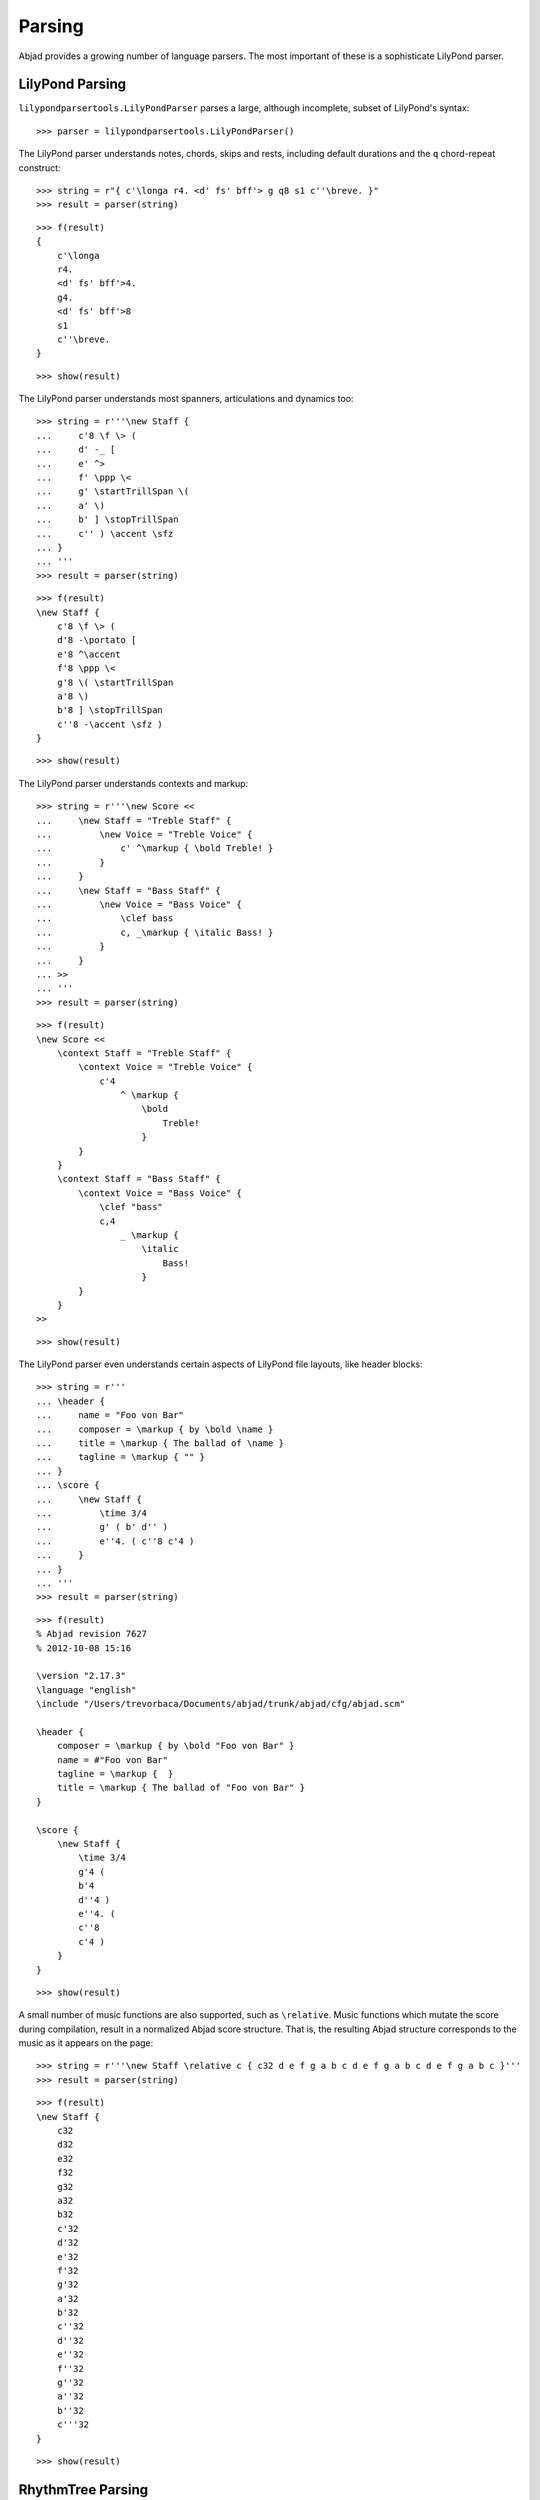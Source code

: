 Parsing
=======

Abjad provides a growing number of language parsers. 
The most important of these is a sophisticate LilyPond parser.

LilyPond Parsing
----------------

``lilypondparsertools.LilyPondParser`` parses a large, although incomplete, subset of LilyPond's syntax:

::

   >>> parser = lilypondparsertools.LilyPondParser()


The LilyPond parser understands notes, chords, skips and rests, 
including default durations and the ``q`` chord-repeat construct:

::

   >>> string = r"{ c'\longa r4. <d' fs' bff'> g q8 s1 c''\breve. }"
   >>> result = parser(string)


::

   >>> f(result)
   {
       c'\longa
       r4.
       <d' fs' bff'>4.
       g4.
       <d' fs' bff'>8
       s1
       c''\breve.
   }


::

   >>> show(result)

.. image:: images/index-1.png


The LilyPond parser understands most spanners, articulations and dynamics too:

::

   >>> string = r'''\new Staff {
   ...     c'8 \f \> (
   ...     d' -_ [
   ...     e' ^>
   ...     f' \ppp \<
   ...     g' \startTrillSpan \(
   ...     a' \)
   ...     b' ] \stopTrillSpan
   ...     c'' ) \accent \sfz
   ... }
   ... '''
   >>> result = parser(string)


::

   >>> f(result)
   \new Staff {
       c'8 \f \> (
       d'8 -\portato [
       e'8 ^\accent
       f'8 \ppp \<
       g'8 \( \startTrillSpan
       a'8 \)
       b'8 ] \stopTrillSpan
       c''8 -\accent \sfz )
   }


::

   >>> show(result)

.. image:: images/index-2.png


The LilyPond parser understands contexts and markup:

::

   >>> string = r'''\new Score <<
   ...     \new Staff = "Treble Staff" {
   ...         \new Voice = "Treble Voice" {
   ...             c' ^\markup { \bold Treble! }
   ...         }
   ...     }
   ...     \new Staff = "Bass Staff" {
   ...         \new Voice = "Bass Voice" {
   ...             \clef bass
   ...             c, _\markup { \italic Bass! } 
   ...         }
   ...     }
   ... >>
   ... '''
   >>> result = parser(string)


::

   >>> f(result)
   \new Score <<
       \context Staff = "Treble Staff" {
           \context Voice = "Treble Voice" {
               c'4
                   ^ \markup {
                       \bold
                           Treble!
                       }
           }
       }
       \context Staff = "Bass Staff" {
           \context Voice = "Bass Voice" {
               \clef "bass"
               c,4
                   _ \markup {
                       \italic
                           Bass!
                       }
           }
       }
   >>


::

   >>> show(result)

.. image:: images/index-3.png


The LilyPond parser even understands certain aspects of LilyPond file layouts, like header blocks:

::

   >>> string = r'''
   ... \header {
   ...     name = "Foo von Bar"
   ...     composer = \markup { by \bold \name }
   ...     title = \markup { The ballad of \name }
   ...     tagline = \markup { "" }
   ... }
   ... \score {
   ...     \new Staff {
   ...         \time 3/4
   ...         g' ( b' d'' )
   ...         e''4. ( c''8 c'4 )
   ...     }
   ... }
   ... '''
   >>> result = parser(string)


::

   >>> f(result)
   % Abjad revision 7627
   % 2012-10-08 15:16
   
   \version "2.17.3"
   \language "english"
   \include "/Users/trevorbaca/Documents/abjad/trunk/abjad/cfg/abjad.scm"
   
   \header {
       composer = \markup { by \bold "Foo von Bar" }
       name = #"Foo von Bar"
       tagline = \markup {  }
       title = \markup { The ballad of "Foo von Bar" }
   }
   
   \score {
       \new Staff {
           \time 3/4
           g'4 (
           b'4
           d''4 )
           e''4. (
           c''8
           c'4 )
       }
   }


::

   >>> show(result)

.. image:: images/index-4.png


A small number of music functions are also supported, such as ``\relative``. Music functions which mutate 
the score during compilation, result in a normalized Abjad score structure.  That is, the resulting Abjad 
structure corresponds to the music as it appears on the page:

::

   >>> string = r'''\new Staff \relative c { c32 d e f g a b c d e f g a b c d e f g a b c }'''
   >>> result = parser(string)


::

   >>> f(result)
   \new Staff {
       c32
       d32
       e32
       f32
       g32
       a32
       b32
       c'32
       d'32
       e'32
       f'32
       g'32
       a'32
       b'32
       c''32
       d''32
       e''32
       f''32
       g''32
       a''32
       b''32
       c'''32
   }


::

   >>> show(result)

.. image:: images/index-5.png


RhythmTree Parsing
------------------

``rhythmtreetools.RhythmTreeParser`` parses a microlanguage resembling Ircam's RTM-style LISP syntax, and 
generates a sequence of RhythmTree structures, which can be furthered manipulated by composers, before 
being converted into Abjad score object:

::

   >>> parser = rhythmtreetools.RhythmTreeParser()


::

   >>> string = '(1 (1 (2 (1 1 1)) 2))'
   >>> result = parser(string)
   >>> result[0]
   RhythmTreeContainer(
       children=(
           RhythmTreeLeaf(
               duration=1,
               is_pitched=True,
               ),
           RhythmTreeContainer(
               children=(
                   RhythmTreeLeaf(
                       duration=1,
                       is_pitched=True,
                       ),
                   RhythmTreeLeaf(
                       duration=1,
                       is_pitched=True,
                       ),
                   RhythmTreeLeaf(
                       duration=1,
                       is_pitched=True,
                       ),
               ),
               duration=2
               ),
           RhythmTreeLeaf(
               duration=2,
               is_pitched=True,
               ),
       ),
       duration=1
       )


::

   >>> tuplet = result[0]((1, 4))[0]
   >>> f(tuplet)
   \times 4/5 {
       c'16
       \times 2/3 {
           c'16
           c'16
           c'16
       }
       c'8
   }


::

   >>> staff = stafftools.RhythmicStaff([tuplet])


::

   >>> show(staff, docs=True)

.. image:: images/index-6.png


"Reduced-Ly" Parsing
--------------------

``lilypondparsertools.ReducedLyParser`` parses the "reduced-ly" microlanguage, whose syntax combines a very 
small subset of LilyPond syntax, along with affordances for generating various types of Abjad containers, and 
speedups for rapidly notating notes and rests without needing to specify pitches.  It used mainly for creating
Abjad documentation:

::

   >>> parser = lilypondparsertools.ReducedLyParser()


::

   >>> string = "| 4/4 c' d' e' f' || 3/8 r8 g'4 |"
   >>> result = parser(string)


::

   >>> f(result)
   {
       {
           \time 4/4
           c'4
           d'4
           e'4
           f'4
       }
       {
           \time 3/8
           r8
           g'4
       }
   }


::

   >>> show(result)

.. image:: images/index-7.png

